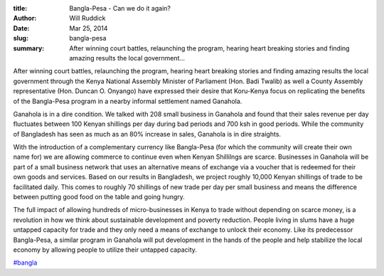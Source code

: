 :title: Bangla-Pesa - Can we do it again?
:author: Will Ruddick
:date: Mar 25, 2014
:slug: bangla-pesa
 
:summary: After winning court battles, relaunching the program, hearing heart breaking stories and finding amazing results the local government...
 



After winning court battles, relaunching the program, hearing heart breaking stories and finding amazing results the local government through the Kenya National Assembly Minister of Parliament (Hon. Badi Twalib) as well a County Assembly representative (Hon. Duncan O. Onyango) have expressed their desire that Koru-Kenya focus on replicating the benefits of the Bangla-Pesa program in a nearby informal settlement named Ganahola.



Ganahola is in a dire condition. We talked with 208 small business in Ganahola and found that their sales revenue per day fluctuates between 100 Kenyan shillings per day during bad periods and 700 ksh in good periods. While the community of Bangladesh has seen as much as an 80% increase in sales, Ganahola is in dire straights.



With the introduction of a complementary currency like Bangla-Pesa (for which the community will create their own name for) we are allowing commerce to continue even when Kenyan Shillilngs are scarce. Businesses in Ganahola will be part of a small business network that uses an alternative means of exchange via a voucher that is redeemed for their own goods and services. Based on our results in Bangladesh, we project roughly 10,000 Kenyan shillings of trade to be facilitated daily. This comes to roughly 70 shillings of new trade per day per small business and means the difference between putting good food on the table and going hungry.



 



The full impact of allowing hundreds of micro-businesses in Kenya to trade without depending on scarce money, is a revolution in how we think about sustainable development and poverty reduction. People living in slums have a huge untapped capacity for trade and they only need a means of exchange to unlock their economy. Like its predecessor Bangla-Pesa, a similar program in Ganahola will put development in the hands of the people and help stabilize the local economy by allowing people to utilize their untapped capacity.

`#bangla <https://www.grassrootseconomics.org/blog/hashtags/bangla>`_



